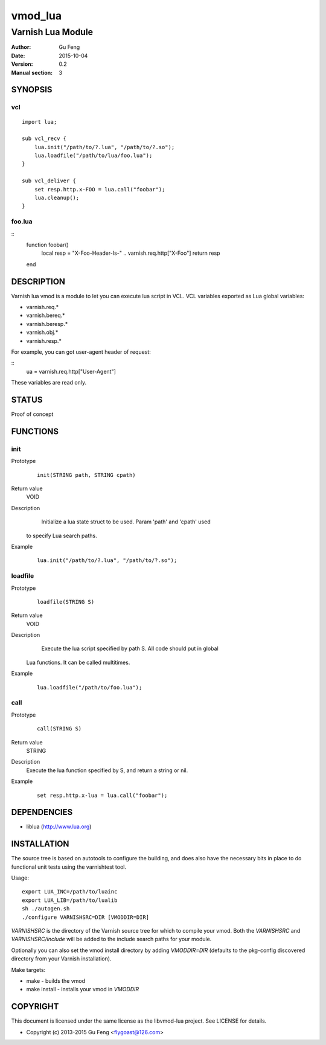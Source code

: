 ============
vmod_lua
============

----------------------
Varnish Lua Module
----------------------

:Author: Gu Feng
:Date: 2015-10-04
:Version: 0.2
:Manual section: 3

SYNOPSIS
========

vcl
---

::

    import lua;
    
    sub vcl_recv {
        lua.init("/path/to/?.lua", "/path/to/?.so");
        lua.loadfile("/path/to/lua/foo.lua");
    }
    
    sub vcl_deliver {
        set resp.http.x-FOO = lua.call("foobar");
        lua.cleanup();
    }

foo.lua
-------

::
    function foobar()
        local resp = "X-Foo-Header-Is-" .. varnish.req.http["X-Foo"]
        return resp
    end

DESCRIPTION
===========

Varnish lua vmod is a module to let you can execute lua script in VCL.
VCL variables exported as Lua global variables:

- varnish.req.*
- varnish.bereq.*
- varnish.beresp.*
- varnish.obj.*
- varnish.resp.*

For example, you can got user-agent header of request:

::
    ua = varnish.req.http["User-Agent"]

These variables are read only.

STATUS
======

Proof of concept

FUNCTIONS
=========

init
-----

Prototype
        ::

                init(STRING path, STRING cpath)
Return value
	VOID
Description
	Initialize a lua state struct to be used. Param 'path' and 'cpath' used
    to specify Lua search paths.
Example
        ::

                lua.init("/path/to/?.lua", "/path/to/?.so");

loadfile
--------

Prototype
        ::

                loadfile(STRING S)
Return value
	VOID
Description
	Execute the lua script specified by path S. All code should put in global
    Lua functions. It can be called multitimes.
Example
        ::

                lua.loadfile("/path/to/foo.lua");

call
----

Prototype
        ::

                call(STRING S)
Return value
	STRING
Description
	Execute the lua function specified by S, and return a string or nil.
Example
        ::

                set resp.http.x-lua = lua.call("foobar");


DEPENDENCIES
============

* liblua (http://www.lua.org)

INSTALLATION
============

The source tree is based on autotools to configure the building, and
does also have the necessary bits in place to do functional unit tests
using the varnishtest tool.

Usage::

 export LUA_INC=/path/to/luainc
 export LUA_LIB=/path/to/lualib
 sh ./autogen.sh
 ./configure VARNISHSRC=DIR [VMODDIR=DIR]

`VARNISHSRC` is the directory of the Varnish source tree for which to
compile your vmod. Both the `VARNISHSRC` and `VARNISHSRC/include`
will be added to the include search paths for your module.

Optionally you can also set the vmod install directory by adding
`VMODDIR=DIR` (defaults to the pkg-config discovered directory from your
Varnish installation).

Make targets:

* make - builds the vmod
* make install - installs your vmod in `VMODDIR`

COPYRIGHT
=========

This document is licensed under the same license as the
libvmod-lua project. See LICENSE for details.

* Copyright (c) 2013-2015 Gu Feng <flygoast@126.com>
